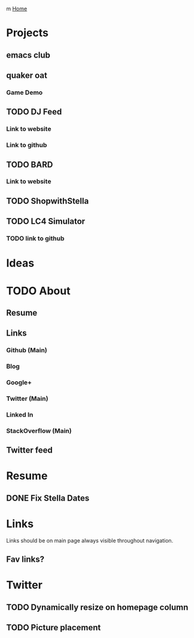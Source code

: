 m
[[file:index.org][Home]]

* Projects
** emacs club
** quaker oat
*** Game Demo
** TODO DJ Feed
*** Link to website
*** Link to github
** TODO BARD
*** Link to website
** TODO ShopwithStella
** TODO LC4 Simulator 
*** TODO link to github
* Ideas

* TODO About
** Resume
** Links
*** Github (Main)
*** Blog
*** Google+
*** Twitter (Main)
*** Linked In
*** StackOverflow (Main)
** Twitter feed

* Resume
** DONE Fix Stella Dates

* Links
  Links should be on main page always visible throughout navigation.
** Fav links?

* Twitter
** TODO Dynamically resize on homepage column 
** TODO Picture placement
